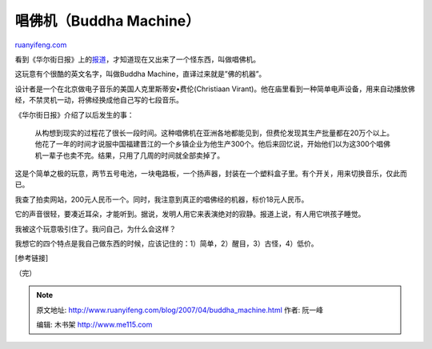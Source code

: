 .. _200704_buddha_machine:

唱佛机（Buddha Machine）
===========================================

`ruanyifeng.com <http://www.ruanyifeng.com/blog/2007/04/buddha_machine.html>`__

看到《华尔街日报》上的\ `报道 <http://chinese.wsj.com/gb/20070427/ptk213408.asp>`__\ ，才知道现在又出来了一个怪东西，叫做唱佛机。

这玩意有个很酷的英文名字，叫做Buddha Machine，直译过来就是”佛的机器”。

设计者是一个在北京做电子音乐的美国人克里斯蒂安•费伦(Christiaan
Virant)。他在庙里看到一种简单电声设备，用来自动播放佛经，不禁灵机一动，将佛经换成他自己写的七段音乐。

《华尔街日报》介绍了以后发生的事：

    从构想到现实的过程花了很长一段时间。这种唱佛机在亚洲各地都能见到，但费伦发现其生产批量都在20万个以上。他花了一年的时间才说服中国福建晋江的一个乡镇企业为他生产300个。他后来回忆说，开始他们以为这300个唱佛机一辈子也卖不完。结果，只用了几周的时间就全部卖掉了。

这是个简单之极的玩意，两节五号电池，一块电路板，一个扬声器，封装在一个塑料盒子里。有个开关，用来切换音乐，仅此而已。

我查了拍卖网站，200元人民币一个。同时，我注意到真正的唱佛经的机器，标价18元人民币。

它的声音很轻，要凑近耳朵，才能听到。据说，发明人用它来表演绝对的寂静。报道上说，有人用它哄孩子睡觉。

我被这个玩意吸引住了。我问自己，为什么会这样？

我想它的四个特点是我自己做东西的时候，应该记住的：1）简单，2）醒目，3）古怪，4）低价。

[参考链接]

（完）

.. note::
    原文地址: http://www.ruanyifeng.com/blog/2007/04/buddha_machine.html 
    作者: 阮一峰 

    编辑: 木书架 http://www.me115.com